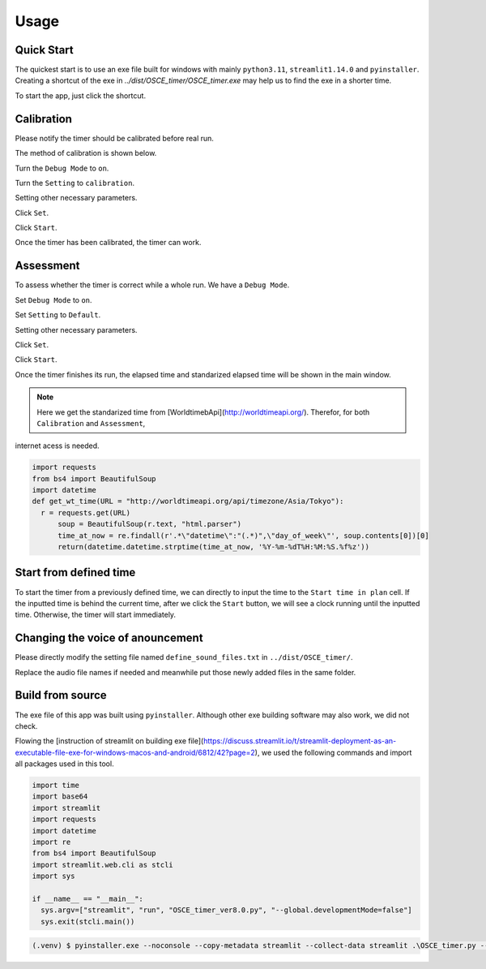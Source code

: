 Usage
=====

.. _quick start:

Quick Start
------------

The quickest start is to use an exe file built for windows with mainly ``python3.11``, ``streamlit1.14.0`` and ``pyinstaller``.
Creating a shortcut of the exe in `../dist/OSCE_timer/OSCE_timer.exe` may help us to find the exe in a shorter time. 

To start the app, just click the shortcut.

.. _calibration:

Calibration
------------

Please notify the timer should be calibrated before real run.

The method of calibration is shown below.

Turn the ``Debug Mode`` to ``on``.

Turn the ``Setting`` to ``calibration``.

Setting other necessary parameters.

Click ``Set``.

Click ``Start``.

Once the timer has been calibrated, the timer can work.


.. _assessment:


Assessment
------------

To assess whether the timer is correct while a whole run. We have a ``Debug Mode``.

Set ``Debug Mode`` to ``on``.

Set ``Setting`` to ``Default``.

Setting other necessary parameters.

Click ``Set``.

Click ``Start``.

Once the timer finishes its run, the elapsed time and standarized elapsed time will be shown in the main window.


.. note::

   Here we get the standarized time from [WorldtimebApi](http://worldtimeapi.org/). Therefor, for both ``Calibration`` and ``Assessment``,
internet acess is needed.

.. code-block:: python3

   import requests
   from bs4 import BeautifulSoup
   import datetime
   def get_wt_time(URL = "http://worldtimeapi.org/api/timezone/Asia/Tokyo"):
     r = requests.get(URL)
	 soup = BeautifulSoup(r.text, "html.parser")
	 time_at_now = re.findall(r'.*\"datetime\":"(.*)",\"day_of_week\"', soup.contents[0])[0]
	 return(datetime.datetime.strptime(time_at_now, '%Y-%m-%dT%H:%M:%S.%f%z'))

.. _defined time:

Start from defined time
------------------------

To start the timer from a previously defined time, we can directly to input the time to the ``Start time in plan`` cell.
If the inputted time is behind the current time, after we click the ``Start`` button, we will see a clock running until the inputted time.
Otherwise, the timer will start immediately.

.. _change voice:

Changing the voice of anouncement
------------------------------------

Please directly modify the setting file named ``define_sound_files.txt`` in ``../dist/OSCE_timer/``.

Replace the audio file names if needed and meanwhile put those newly added files in the same folder.

.. _build:

Build from source
------------------

The exe file of this app was built using ``pyinstaller``. Although other exe building software may also work, we did not check.

Flowing the [instruction of streamlit on building exe file](https://discuss.streamlit.io/t/streamlit-deployment-as-an-executable-file-exe-for-windows-macos-and-android/6812/42?page=2),
we used the following commands and import all packages used in this tool.

.. code-block:: python3

	import time
	import base64
	import streamlit
	import requests
	import datetime
	import re
	from bs4 import BeautifulSoup
	import streamlit.web.cli as stcli
	import sys

	if __name__ == "__main__":
	  sys.argv=["streamlit", "run", "OSCE_timer_ver8.0.py", "--global.developmentMode=false"]
	  sys.exit(stcli.main())
		
.. code-block:: console

   (.venv) $ pyinstaller.exe --noconsole --copy-metadata streamlit --collect-data streamlit .\OSCE_timer.py --icon=favicon.ico --clean



